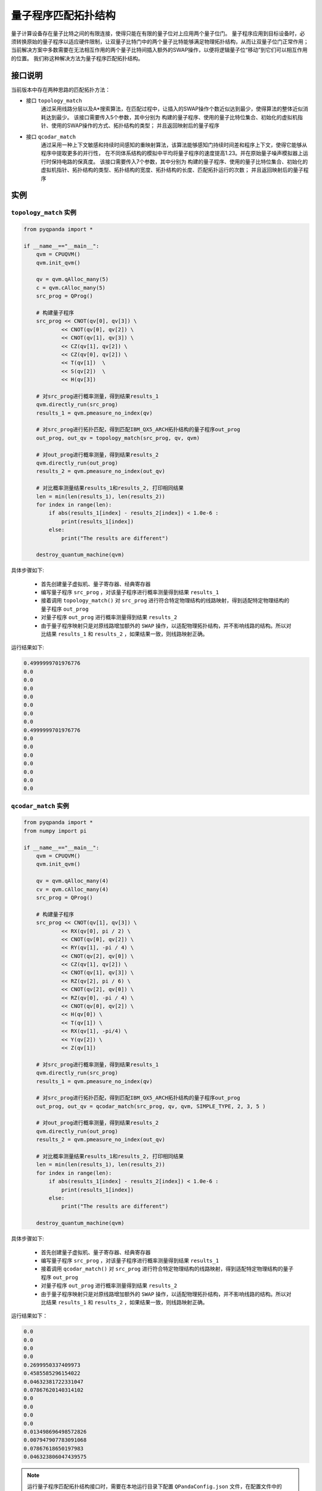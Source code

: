 量子程序匹配拓扑结构
=====================

量子计算设备存在量子比特之间的有限连接，使得只能在有限的量子位对上应用两个量子位门。
量子程序应用到目标设备时，必须转换原始的量子程序以适应硬件限制，让双量子比特门中的两个量子比特能够满足物理拓扑结构，从而让双量子位门正常作用；
当前解决方案中多数需要在无法相互作用的两个量子比特间插入额外的SWAP操作，以便将逻辑量子位“移动”到它们可以相互作用的位置。
我们称这种解决方法为量子程序匹配拓扑结构。


接口说明
---------------

当前版本中存在两种思路的匹配拓扑方法：

- 接口  ``topology_match``
   通过采用线路分层以及A*搜索算法，在匹配过程中，让插入的SWAP操作个数近似达到最少，使得算法的整体近似消耗达到最少。
   该接口需要传入5个参数，其中分别为 构建的量子程序、使用的量子比特位集合、初始化的虚拟机指针、使用的SWAP操作的方式、拓扑结构的类型；
   并且返回映射后的量子程序

- 接口  ``qcodar_match``
   通过采用一种上下文敏感和持续时间感知的重映射算法，该算法能够感知门持续时间差和程序上下文，使得它能够从程序中提取更多的并行性，
   在不同体系结构的模拟中平均将量子程序的速度提高1.23。并在原始量子噪声模拟器上运行时保持电路的保真度。
   该接口需要传入7个参数，其中分别为 构建的量子程序、使用的量子比特位集合、初始化的虚拟机指针、拓扑结构的类型、拓扑结构的宽度、拓扑结构的长度、匹配拓扑运行的次数；
   并且返回映射后的量子程序

实例
---------------

``topology_match`` 实例
>>>>>>>>>>>>>>>>>>>>>>>>>

.. code-block:: python

    from pyqpanda import *

    if __name__=="__main__":
        qvm = CPUQVM()
        qvm.init_qvm()

        qv = qvm.qAlloc_many(5)
        c = qvm.cAlloc_many(5)
        src_prog = QProg()

        # 构建量子程序
        src_prog << CNOT(qv[0], qv[3]) \
                << CNOT(qv[0], qv[2]) \
                << CNOT(qv[1], qv[3]) \
                << CZ(qv[1], qv[2]) \
                << CZ(qv[0], qv[2]) \
                << T(qv[1])  \
                << S(qv[2])  \
                << H(qv[3])

        # 对src_prog进行概率测量，得到结果results_1
        qvm.directly_run(src_prog)
        results_1 = qvm.pmeasure_no_index(qv)
        
        # 对src_prog进行拓扑匹配，得到匹配IBM_QX5_ARCH拓扑结构的量子程序out_prog
        out_prog, out_qv = topology_match(src_prog, qv, qvm)

        # 对out_prog进行概率测量，得到结果results_2
        qvm.directly_run(out_prog)
        results_2 = qvm.pmeasure_no_index(out_qv)
        
        # 对比概率测量结果results_1和results_2, 打印相同结果
        len = min(len(results_1), len(results_2))
        for index in range(len):
            if abs(results_1[index] - results_2[index]) < 1.0e-6 :
                print(results_1[index])
            else:
                print("The results are different")

        destroy_quantum_machine(qvm)

具体步骤如下:

 - 首先创建量子虚拟机、量子寄存器、经典寄存器
 
 - 编写量子程序 ``src_prog`` ，对该量子程序进行概率测量得到结果 ``results_1``
 
 - 接着调用 ``topology_match()`` 对 ``src_prog`` 进行符合特定物理结构的线路映射，得到适配特定物理结构的量子程序 ``out_prog``

 - 对量子程序 ``out_prog`` 进行概率测量得到结果 ``results_2``
 
 - 由于量子程序映射只是对原线路增加额外的 ``SWAP`` 操作，以适配物理拓扑结构，并不影响线路的结构。所以对比结果 ``results_1`` 和 ``results_2`` ，如果结果一致，则线路映射正确。


运行结果如下:

.. code-block:: c

    0.4999999701976776
    0.0
    0.0
    0.0
    0.0
    0.0
    0.0
    0.0
    0.4999999701976776
    0.0
    0.0
    0.0
    0.0
    0.0
    0.0
    0.0

``qcodar_match`` 实例
>>>>>>>>>>>>>>>>>>>>>>>>>

.. code-block:: python

    from pyqpanda import *
    from numpy import pi

    if __name__=="__main__":
        qvm = CPUQVM()
        qvm.init_qvm()

        qv = qvm.qAlloc_many(4)
        cv = qvm.cAlloc_many(4)
        src_prog = QProg()

        # 构建量子程序
        src_prog << CNOT(qv[1], qv[3]) \
                << RX(qv[0], pi / 2) \
                << CNOT(qv[0], qv[2]) \
                << RY(qv[1], -pi / 4) \
                << CNOT(qv[2], qv[0]) \
                << CZ(qv[1], qv[2]) \
                << CNOT(qv[1], qv[3]) \
                << RZ(qv[2], pi / 6) \
                << CNOT(qv[2], qv[0]) \
                << RZ(qv[0], -pi / 4) \
                << CNOT(qv[0], qv[2]) \
                << H(qv[0]) \
                << T(qv[1]) \
                << RX(qv[1], -pi/4) \
                << Y(qv[2]) \
                << Z(qv[1])

        # 对src_prog进行概率测量，得到结果results_1
        qvm.directly_run(src_prog)
        results_1 = qvm.pmeasure_no_index(qv)
        
        # 对src_prog进行拓扑匹配，得到匹配IBM_QX5_ARCH拓扑结构的量子程序out_prog
        out_prog, out_qv = qcodar_match(src_prog, qv, qvm, SIMPLE_TYPE, 2, 3, 5 )

        # 对out_prog进行概率测量，得到结果results_2
        qvm.directly_run(out_prog)
        results_2 = qvm.pmeasure_no_index(out_qv)
        
        # 对比概率测量结果results_1和results_2, 打印相同结果
        len = min(len(results_1), len(results_2))
        for index in range(len):
            if abs(results_1[index] - results_2[index]) < 1.0e-6 :
                print(results_1[index])
            else:
                print("The results are different")

        destroy_quantum_machine(qvm)

具体步骤如下:

 - 首先创建量子虚拟机、量子寄存器、经典寄存器
 
 - 编写量子程序 ``src_prog`` ，对该量子程序进行概率测量得到结果 ``results_1``
 
 - 接着调用 ``qcodar_match()`` 对 ``src_prog`` 进行符合特定物理结构的线路映射，得到适配特定物理结构的量子程序 ``out_prog``

 - 对量子程序 ``out_prog`` 进行概率测量得到结果 ``results_2``
 
 - 由于量子程序映射只是对原线路增加额外的 ``SWAP`` 操作，以适配物理拓扑结构，并不影响线路的结构。所以对比结果 ``results_1`` 和 ``results_2`` ，如果结果一致，则线路映射正确。


运行结果如下：

.. code-block:: c

    0.0
    0.0
    0.0
    0.0
    0.2699950337409973
    0.4585585296154022
    0.04632381722331047
    0.07867620140314102
    0.0
    0.0
    0.0
    0.0
    0.013498696498572826
    0.007947907783091068
    0.07867618650197983
    0.046323806047439575

.. note:: 运行量子程序匹配拓扑结构接口时，需要在本地运行目录下配置 ``QPandaConfig.json`` 文件，在配置文件中的 ``QuantumChipArch`` 字段对拓扑结构进行配置修改。